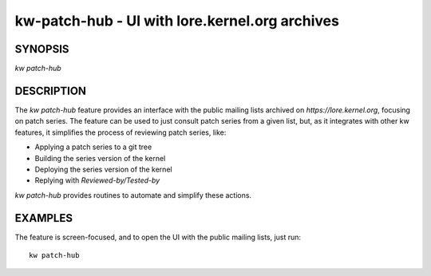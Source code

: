 ===============================================
kw-patch-hub - UI with lore.kernel.org archives
===============================================

.. _patch-hub-doc:

SYNOPSIS
========
| *kw patch-hub*

DESCRIPTION
===========
The `kw patch-hub` feature provides an interface with the public mailing lists
archived on `https://lore.kernel.org`, focusing on patch series. The feature can
be used to just consult patch series from a given list, but, as it integrates
with other kw features, it simplifies the process of reviewing patch series,
like:

- Applying a patch series to a git tree
- Building the series version of the kernel
- Deploying the series version of the kernel
- Replying with `Reviewed-by/Tested-by`

`kw patch-hub` provides routines to automate and simplify these actions.

EXAMPLES
========
The feature is screen-focused, and to open the UI with the public mailing lists,
just run::

  kw patch-hub
